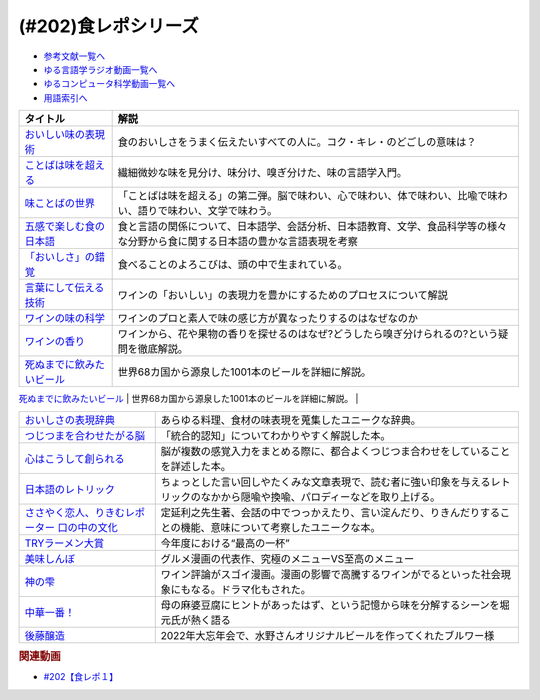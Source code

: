 .. _食レポシリーズ参考文献:

.. :ref:`参考文献:食レポシリーズ <食レポシリーズ参考文献>`
(#202)食レポシリーズ
=================================

* `参考文献一覧へ </reference/>`_ 
* `ゆる言語学ラジオ動画一覧へ </videos/yurugengo_radio_list.html>`_ 
* `ゆるコンピュータ科学動画一覧へ </videos/yurucomputer_radio_list.html>`_ 
* `用語索引へ </genindex.html>`_ 

.. raw:: html

  <!--おいしい味の表現術--><a href="https://www.amazon.co.jp/%E3%81%8A%E3%81%84%E3%81%97%E3%81%84%E5%91%B3%E3%81%AE%E8%A1%A8%E7%8F%BE%E8%A1%93%EF%BC%88%E3%82%A4%E3%83%B3%E3%82%BF%E3%83%BC%E3%83%8A%E3%82%B7%E3%83%A7%E3%83%8A%E3%83%AB%E6%96%B0%E6%9B%B8%EF%BC%89-%E9%9B%86%E8%8B%B1%E7%A4%BE%E3%82%A4%E3%83%B3%E3%82%BF%E3%83%BC%E3%83%8A%E3%82%B7%E3%83%A7%E3%83%8A%E3%83%AB-%E5%91%B3%E3%81%93%E3%81%A8%E3%81%B0%E7%A0%94%E7%A9%B6%E3%83%A9%E3%83%9C%E3%83%A9%E3%83%88%E3%83%AA%E3%83%BC-ebook/dp/B09Y5MGDMJ?__mk_ja_JP=%E3%82%AB%E3%82%BF%E3%82%AB%E3%83%8A&crid=1WGEWS8ZEHII2&keywords=%E3%81%8A%E3%81%84%E3%81%97%E3%81%84%E5%91%B3%E3%81%AE%E8%A1%A8%E7%8F%BE%E8%A1%93&qid=1676023879&sprefix=%E3%81%8A%E3%81%84%E3%81%97%E3%81%84%E5%91%B3%E3%81%AE%E8%A1%A8%E7%8F%BE%E8%A1%93%2Caps%2C170&sr=8-1&linkCode=li1&tag=takaoutputblo-22&linkId=faaf0470576602d917a25bcbb7346a10&language=ja_JP&ref_=as_li_ss_il" target="_blank"><img border="0" src="//ws-fe.amazon-adsystem.com/widgets/q?_encoding=UTF8&ASIN=B09Y5MGDMJ&Format=_SL110_&ID=AsinImage&MarketPlace=JP&ServiceVersion=20070822&WS=1&tag=takaoutputblo-22&language=ja_JP" ></a><img src="https://ir-jp.amazon-adsystem.com/e/ir?t=takaoutputblo-22&language=ja_JP&l=li1&o=9&a=B09Y5MGDMJ" width="1" height="1" border="0" alt="" style="border:none !important; margin:0px !important;" />
  <!--ことばは味を超える--><a href="https://www.amazon.co.jp/%E3%81%93%E3%81%A8%E3%81%B0%E3%81%AF%E5%91%B3%E3%82%92%E8%B6%85%E3%81%88%E3%82%8B%E2%80%95%E7%BE%8E%E5%91%B3%E3%81%97%E3%81%84%E8%A1%A8%E7%8F%BE%E3%81%AE%E6%8E%A2%E6%B1%82-%E7%80%AC%E6%88%B8-%E8%B3%A2%E4%B8%80/dp/4875252129?__mk_ja_JP=%E3%82%AB%E3%82%BF%E3%82%AB%E3%83%8A&crid=1Y3B70GUGZOPH&keywords=%E3%81%93%E3%81%A8%E3%81%B0%E3%81%AF%E5%91%B3%E3%82%92%E8%B6%85%E3%81%88%E3%82%8B%E2%80%95%E7%BE%8E%E5%91%B3%E3%81%97%E3%81%84%E8%A1%A8%E7%8F%BE%E3%81%AE%E6%8E%A2%E6%B1%82&qid=1676023936&sprefix=%E3%81%93%E3%81%A8%E3%81%B0%E3%81%AF%E5%91%B3%E3%82%92%E8%B6%85%E3%81%88%E3%82%8B+%E7%BE%8E%E5%91%B3%E3%81%97%E3%81%84%E8%A1%A8%E7%8F%BE%E3%81%AE%E6%8E%A2%E6%B1%82%2Caps%2C168&sr=8-1&linkCode=li1&tag=takaoutputblo-22&linkId=52ea69ea554421ced1846f84361860f2&language=ja_JP&ref_=as_li_ss_il" target="_blank"><img border="0" src="//ws-fe.amazon-adsystem.com/widgets/q?_encoding=UTF8&ASIN=4875252129&Format=_SL110_&ID=AsinImage&MarketPlace=JP&ServiceVersion=20070822&WS=1&tag=takaoutputblo-22&language=ja_JP" ></a><img src="https://ir-jp.amazon-adsystem.com/e/ir?t=takaoutputblo-22&language=ja_JP&l=li1&o=9&a=4875252129" width="1" height="1" border="0" alt="" style="border:none !important; margin:0px !important;" />
  <!--味ことばの世界--><a href="https://www.amazon.co.jp/%E5%91%B3%E3%81%93%E3%81%A8%E3%81%B0%E3%81%AE%E4%B8%96%E7%95%8C-%E7%80%AC%E6%88%B8-%E8%B3%A2%E4%B8%80/dp/4875252234?__mk_ja_JP=%E3%82%AB%E3%82%BF%E3%82%AB%E3%83%8A&crid=3D8VPGF90SBJA&keywords=%E5%91%B3%E3%81%93%E3%81%A8%E3%81%B0%E3%81%AE%E4%B8%96%E7%95%8C&qid=1676084498&sprefix=%E5%91%B3%E3%81%93%E3%81%A8%E3%81%B0%E3%81%AE%E4%B8%96%E7%95%8C%2Caps%2C164&sr=8-1&linkCode=li1&tag=takaoutputblo-22&linkId=8b694199561750e523d2f34e2945b796&language=ja_JP&ref_=as_li_ss_il" target="_blank"><img border="0" src="//ws-fe.amazon-adsystem.com/widgets/q?_encoding=UTF8&ASIN=4875252234&Format=_SL110_&ID=AsinImage&MarketPlace=JP&ServiceVersion=20070822&WS=1&tag=takaoutputblo-22&language=ja_JP" ></a><img src="https://ir-jp.amazon-adsystem.com/e/ir?t=takaoutputblo-22&language=ja_JP&l=li1&o=9&a=4875252234" width="1" height="1" border="0" alt="" style="border:none !important; margin:0px !important;" />
  <!--五感で楽しむ食の日本語--><a href="https://www.amazon.co.jp/%E4%BA%94%E6%84%9F%E3%81%A7%E6%A5%BD%E3%81%97%E3%82%80%E9%A3%9F%E3%81%AE%E6%97%A5%E6%9C%AC%E8%AA%9E-%E3%83%9D%E3%83%AA%E3%83%BC%E3%83%BB%E3%82%B6%E3%83%88%E3%83%A9%E3%82%A6%E3%82%B9%E3%82%AD%E3%83%BC/dp/4874248748?__mk_ja_JP=%E3%82%AB%E3%82%BF%E3%82%AB%E3%83%8A&crid=1EISEZ4CKKRD1&keywords=%E4%BA%94%E6%84%9F%E3%81%A7%E6%A5%BD%E3%81%97%E3%82%80%E9%A3%9F%E3%81%AE%E6%97%A5%E6%9C%AC%E8%AA%9E&qid=1676023986&sprefix=%E4%BA%94%E6%84%9F%E3%81%A7%E6%A5%BD%E3%81%97%E3%82%80%E9%A3%9F%E3%81%AE%E6%97%A5%E6%9C%AC%E8%AA%9E%2Caps%2C165&sr=8-1&linkCode=li1&tag=takaoutputblo-22&linkId=a1b3ca4ad4db7ad9a7269ceaed038894&language=ja_JP&ref_=as_li_ss_il" target="_blank"><img border="0" src="//ws-fe.amazon-adsystem.com/widgets/q?_encoding=UTF8&ASIN=4874248748&Format=_SL110_&ID=AsinImage&MarketPlace=JP&ServiceVersion=20070822&WS=1&tag=takaoutputblo-22&language=ja_JP" ></a><img src="https://ir-jp.amazon-adsystem.com/e/ir?t=takaoutputblo-22&language=ja_JP&l=li1&o=9&a=4874248748" width="1" height="1" border="0" alt="" style="border:none !important; margin:0px !important;" />
  <!--「おいしさ」の錯覚--><a href="https://www.amazon.co.jp/%E3%80%8C%E3%81%8A%E3%81%84%E3%81%97%E3%81%95%E3%80%8D%E3%81%AE%E9%8C%AF%E8%A6%9A-%E6%9C%80%E6%96%B0%E7%A7%91%E5%AD%A6%E3%81%A7%E3%82%8F%E3%81%8B%E3%81%A3%E3%81%9F%E3%80%81%E7%BE%8E%E5%91%B3%E3%81%AE%E7%9C%9F%E5%AE%9F-%E8%A7%92%E5%B7%9D%E6%9B%B8%E5%BA%97%E5%8D%98%E8%A1%8C%E6%9C%AC-%E3%83%81%E3%83%A3%E3%83%BC%E3%83%AB%E3%82%BA%E3%83%BB%E3%82%B9%E3%83%9A%E3%83%B3%E3%82%B9-ebook/dp/B079Z32F3P?__mk_ja_JP=%E3%82%AB%E3%82%BF%E3%82%AB%E3%83%8A&crid=26GBCMJWLCFZW&keywords=%E3%80%8C%E3%81%8A%E3%81%84%E3%81%97%E3%81%95%E3%80%8D%E3%81%AE%E9%8C%AF%E8%A6%9A&qid=1676024017&sprefix=%E3%81%8A%E3%81%84%E3%81%97%E3%81%95+%E3%81%AE%E9%8C%AF%E8%A6%9A%2Caps%2C170&sr=8-1&linkCode=li1&tag=takaoutputblo-22&linkId=6bf896f3084b858c1370c7f3a3fbcc96&language=ja_JP&ref_=as_li_ss_il" target="_blank"><img border="0" src="//ws-fe.amazon-adsystem.com/widgets/q?_encoding=UTF8&ASIN=B079Z32F3P&Format=_SL110_&ID=AsinImage&MarketPlace=JP&ServiceVersion=20070822&WS=1&tag=takaoutputblo-22&language=ja_JP" ></a><img src="https://ir-jp.amazon-adsystem.com/e/ir?t=takaoutputblo-22&language=ja_JP&l=li1&o=9&a=B079Z32F3P" width="1" height="1" border="0" alt="" style="border:none !important; margin:0px !important;" />
  <!--言葉にして伝える技術--><a href="https://www.amazon.co.jp/%E8%A8%80%E8%91%89%E3%81%AB%E3%81%97%E3%81%A6%E4%BC%9D%E3%81%88%E3%82%8B%E6%8A%80%E8%A1%93%E2%80%95%E2%80%95%E3%82%BD%E3%83%A0%E3%83%AA%E3%82%A8%E3%81%AE%E8%A1%A8%E7%8F%BE%E5%8A%9B%EF%BC%88%E7%A5%A5%E4%BC%9D%E7%A4%BE%E6%96%B0%E6%9B%B8214%EF%BC%89-%E7%94%B0%E5%B4%8E%E7%9C%9F%E4%B9%9F/dp/4396112149?__mk_ja_JP=%E3%82%AB%E3%82%BF%E3%82%AB%E3%83%8A&crid=18XT991LY93N2&keywords=%E8%A8%80%E8%91%89%E3%81%AB%E3%81%97%E3%81%A6%E4%BC%9D%E3%81%88%E3%82%8B%E6%8A%80%E8%A1%93+%E3%82%BD%E3%83%A0%E3%83%AA%E3%82%A8%E3%81%AE%E8%A1%A8%E7%8F%BE%E5%8A%9B&qid=1676024042&sprefix=%E8%A8%80%E8%91%89%E3%81%AB%E3%81%97%E3%81%A6%E4%BC%9D%E3%81%88%E3%82%8B%E6%8A%80%E8%A1%93+%E3%82%BD%E3%83%A0%E3%83%AA%E3%82%A8%E3%81%AE%E8%A1%A8%E7%8F%BE%E5%8A%9B%2Caps%2C178&sr=8-1&linkCode=li1&tag=takaoutputblo-22&linkId=1fca07d3421ae5ca710f05ab58a1b628&language=ja_JP&ref_=as_li_ss_il" target="_blank"><img border="0" src="//ws-fe.amazon-adsystem.com/widgets/q?_encoding=UTF8&ASIN=4396112149&Format=_SL110_&ID=AsinImage&MarketPlace=JP&ServiceVersion=20070822&WS=1&tag=takaoutputblo-22&language=ja_JP" ></a><img src="https://ir-jp.amazon-adsystem.com/e/ir?t=takaoutputblo-22&language=ja_JP&l=li1&o=9&a=4396112149" width="1" height="1" border="0" alt="" style="border:none !important; margin:0px !important;" />
  <!--ワインの味の科学--><a href="https://www.amazon.co.jp/%E3%83%AF%E3%82%A4%E3%83%B3%E3%81%AE%E5%91%B3%E3%81%AE%E7%A7%91%E5%AD%A6-%E3%82%B8%E3%82%A7%E3%82%A4%E3%83%9F%E3%83%BC%E3%83%BB%E3%82%B0%E3%83%83%E3%83%89/dp/4767823951?__mk_ja_JP=%E3%82%AB%E3%82%BF%E3%82%AB%E3%83%8A&crid=23AWWUK0W3M4V&keywords=%E3%83%AF%E3%82%A4%E3%83%B3%E3%81%AE%E5%91%B3%E3%81%AE%E7%A7%91%E5%AD%A6&qid=1676024068&sprefix=%E3%83%AF%E3%82%A4%E3%83%B3%E3%81%AE%E5%91%B3%E3%81%AE%E7%A7%91%E5%AD%A6%2Caps%2C164&sr=8-1&linkCode=li1&tag=takaoutputblo-22&linkId=5621166484a7727b3a64b4b7ece43dad&language=ja_JP&ref_=as_li_ss_il" target="_blank"><img border="0" src="//ws-fe.amazon-adsystem.com/widgets/q?_encoding=UTF8&ASIN=4767823951&Format=_SL110_&ID=AsinImage&MarketPlace=JP&ServiceVersion=20070822&WS=1&tag=takaoutputblo-22&language=ja_JP" ></a><img src="https://ir-jp.amazon-adsystem.com/e/ir?t=takaoutputblo-22&language=ja_JP&l=li1&o=9&a=4767823951" width="1" height="1" border="0" alt="" style="border:none !important; margin:0px !important;" />
  <!--ワインの香り--><a href="https://www.amazon.co.jp/%E3%83%AF%E3%82%A4%E3%83%B3%E3%81%AE%E9%A6%99%E3%82%8A-%E6%97%A5%E6%9C%AC%E3%81%AE%E3%83%AF%E3%82%A4%E3%83%B3%E3%82%A2%E3%83%AD%E3%83%9E%E3%83%9B%E3%82%A4%E3%83%BC%E3%83%AB-%E3%82%A2%E3%83%AD%E3%83%9E%E3%82%AB%E3%83%BC%E3%83%89%E3%81%A7%E5%88%86%E3%81%8B%E3%82%8B-%E6%9D%B1%E5%8E%9F-%E5%92%8C%E6%88%90/dp/4770900732?__mk_ja_JP=%E3%82%AB%E3%82%BF%E3%82%AB%E3%83%8A&crid=2KPJ74ZKHHRWD&keywords=%E3%83%AF%E3%82%A4%E3%83%B3%E3%81%AE%E9%A6%99%E3%82%8A&qid=1676024202&sprefix=%E3%83%AF%E3%82%A4%E3%83%B3%E3%81%AE%E9%A6%99%E3%82%8A%2Caps%2C172&sr=8-4&linkCode=li1&tag=takaoutputblo-22&linkId=53f77f8b32c9cfbcfeda45595f7ab4f4&language=ja_JP&ref_=as_li_ss_il" target="_blank"><img border="0" src="//ws-fe.amazon-adsystem.com/widgets/q?_encoding=UTF8&ASIN=4770900732&Format=_SL110_&ID=AsinImage&MarketPlace=JP&ServiceVersion=20070822&WS=1&tag=takaoutputblo-22&language=ja_JP" ></a><img src="https://ir-jp.amazon-adsystem.com/e/ir?t=takaoutputblo-22&language=ja_JP&l=li1&o=9&a=4770900732" width="1" height="1" border="0" alt="" style="border:none !important; margin:0px !important;" />
  <!--死ぬまでに飲みたいビール--><a href="https://www.amazon.co.jp/%E6%AD%BB%E3%81%AC%E3%81%BE%E3%81%A7%E3%81%AB%E9%A3%B2%E3%81%BF%E3%81%9F%E3%81%84%E3%83%93%E3%83%BC%E3%83%AB1001%E6%9C%AC-%E5%8D%98%E8%A1%8C%E6%9C%AC-SSC-%E3%82%A8%E3%82%A4%E3%83%89%E3%83%AA%E3%82%A2%E3%83%B3-%E3%83%86%E3%82%A3%E3%82%A2%E3%83%8B%E3%83%BC%E2%80%90%E3%82%B8%E3%83%A7%E3%83%BC%E3%83%B3%E3%82%BA/dp/4047313904?__mk_ja_JP=%E3%82%AB%E3%82%BF%E3%82%AB%E3%83%8A&crid=PVNJ3BPIUQ2I&keywords=%E6%AD%BB%E3%81%AC%E3%81%BE%E3%81%A7%E3%81%AB%E9%A3%B2%E3%81%BF%E3%81%9F%E3%81%84%E3%83%93%E3%83%BC%E3%83%AB1001%E6%9C%AC&qid=1676024239&sprefix=%E6%AD%BB%E3%81%AC%E3%81%BE%E3%81%A7%E3%81%AB%E9%A3%B2%E3%81%BF%E3%81%9F%E3%81%84%E3%83%93%E3%83%BC%E3%83%AB1001%E6%9C%AC%2Caps%2C175&sr=8-1&linkCode=li1&tag=takaoutputblo-22&linkId=25e9b90707cddeaa35ef99b085a11cc1&language=ja_JP&ref_=as_li_ss_il" target="_blank"><img border="0" src="//ws-fe.amazon-adsystem.com/widgets/q?_encoding=UTF8&ASIN=4047313904&Format=_SL110_&ID=AsinImage&MarketPlace=JP&ServiceVersion=20070822&WS=1&tag=takaoutputblo-22&language=ja_JP" ></a><img src="https://ir-jp.amazon-adsystem.com/e/ir?t=takaoutputblo-22&language=ja_JP&l=li1&o=9&a=4047313904" width="1" height="1" border="0" alt="" style="border:none !important; margin:0px !important;" />
  <!--グルメ漫画50年史--><a href="https://www.amazon.co.jp/%E3%82%B0%E3%83%AB%E3%83%A1%E6%BC%AB%E7%94%BB50%E5%B9%B4%E5%8F%B2-%E6%98%9F%E6%B5%B7%E7%A4%BE%E6%96%B0%E6%9B%B8-%E6%9D%89%E6%9D%91-%E5%95%93/dp/4061386182?__mk_ja_JP=%E3%82%AB%E3%82%BF%E3%82%AB%E3%83%8A&crid=2UNEN8PPMON84&keywords=%E3%82%B0%E3%83%AB%E3%83%A1%E6%BC%AB%E7%94%BB50%E5%B9%B4%E5%8F%B2&qid=1676024259&sprefix=%E3%82%B0%E3%83%AB%E3%83%A1%E6%BC%AB%E7%94%BB50%E5%B9%B4%E5%8F%B2%2Caps%2C167&sr=8-1&linkCode=li1&tag=takaoutputblo-22&linkId=5d58db70ce4be218705533c51be62f84&language=ja_JP&ref_=as_li_ss_il" target="_blank"><img border="0" src="//ws-fe.amazon-adsystem.com/widgets/q?_encoding=UTF8&ASIN=4061386182&Format=_SL110_&ID=AsinImage&MarketPlace=JP&ServiceVersion=20070822&WS=1&tag=takaoutputblo-22&language=ja_JP" ></a><img src="https://ir-jp.amazon-adsystem.com/e/ir?t=takaoutputblo-22&language=ja_JP&l=li1&o=9&a=4061386182" width="1" height="1" border="0" alt="" style="border:none !important; margin:0px !important;" />
  <!--おいしさの表現辞典--><a href="https://www.amazon.co.jp/%E3%81%8A%E3%81%84%E3%81%97%E3%81%95%E3%81%AE%E8%A1%A8%E7%8F%BE%E8%BE%9E%E5%85%B8-%E5%B7%9D%E7%AB%AF-%E6%99%B6%E5%AD%90/dp/4490106947?__mk_ja_JP=%E3%82%AB%E3%82%BF%E3%82%AB%E3%83%8A&crid=2591ZP5DENZXU&keywords=%E3%81%8A%E3%81%84%E3%81%97%E3%81%95%E3%81%AE%E8%A1%A8%E7%8F%BE%E8%BE%9E%E5%85%B8&qid=1676024289&sprefix=%E3%81%8A%E3%81%84%E3%81%97%E3%81%95%E3%81%AE%E8%A1%A8%E7%8F%BE%E8%BE%9E%E5%85%B8%2Caps%2C166&sr=8-1&linkCode=li1&tag=takaoutputblo-22&linkId=90547ea3bf8f2d1d4cdc23cad47c2313&language=ja_JP&ref_=as_li_ss_il" target="_blank"><img border="0" src="//ws-fe.amazon-adsystem.com/widgets/q?_encoding=UTF8&ASIN=4490106947&Format=_SL110_&ID=AsinImage&MarketPlace=JP&ServiceVersion=20070822&WS=1&tag=takaoutputblo-22&language=ja_JP" ></a><img src="https://ir-jp.amazon-adsystem.com/e/ir?t=takaoutputblo-22&language=ja_JP&l=li1&o=9&a=4490106947" width="1" height="1" border="0" alt="" style="border:none !important; margin:0px !important;" />
  <!--つじつまを合わせたがる脳--><a href="https://www.amazon.co.jp/%E3%81%A4%E3%81%98%E3%81%A4%E3%81%BE%E3%82%92%E5%90%88%E3%82%8F%E3%81%9B%E3%81%9F%E3%81%8C%E3%82%8B%E8%84%B3-%E5%B2%A9%E6%B3%A2%E7%A7%91%E5%AD%A6%E3%83%A9%E3%82%A4%E3%83%96%E3%83%A9%E3%83%AA%E3%83%BC-%E6%A8%AA%E6%BE%A4-%E4%B8%80%E5%BD%A6-ebook/dp/B08N62JLNQ?__mk_ja_JP=%E3%82%AB%E3%82%BF%E3%82%AB%E3%83%8A&crid=15AWT74Y6GDNE&keywords=%E3%81%A4%E3%81%98%E3%81%A4%E3%81%BE%E3%82%92%E5%90%88%E3%82%8F%E3%81%9B%E3%81%9F%E3%81%8C%E3%82%8B%E8%84%B3&qid=1676024320&sprefix=%E3%81%A4%E3%81%98%E3%81%A4%E3%81%BE%E3%82%92%E5%90%88%E3%82%8F%E3%81%9B%E3%81%9F%E3%81%8C%E3%82%8B%E8%84%B3%2Caps%2C168&sr=8-1&linkCode=li1&tag=takaoutputblo-22&linkId=b2d7dd8c686c5d501472cd8f51a97f04&language=ja_JP&ref_=as_li_ss_il" target="_blank"><img border="0" src="//ws-fe.amazon-adsystem.com/widgets/q?_encoding=UTF8&ASIN=B08N62JLNQ&Format=_SL110_&ID=AsinImage&MarketPlace=JP&ServiceVersion=20070822&WS=1&tag=takaoutputblo-22&language=ja_JP" ></a><img src="https://ir-jp.amazon-adsystem.com/e/ir?t=takaoutputblo-22&language=ja_JP&l=li1&o=9&a=B08N62JLNQ" width="1" height="1" border="0" alt="" style="border:none !important; margin:0px !important;" />
  <!--心はこうして創られる--><a href="https://www.amazon.co.jp/%E5%BF%83%E3%81%AF%E3%81%93%E3%81%86%E3%81%97%E3%81%A6%E5%89%B5%E3%82%89%E3%82%8C%E3%82%8B-%E3%80%8C%E5%8D%B3%E8%88%88%E3%81%99%E3%82%8B%E8%84%B3%E3%80%8D%E3%81%AE%E5%BF%83%E7%90%86%E5%AD%A6-%E8%AC%9B%E8%AB%87%E7%A4%BE%E9%81%B8%E6%9B%B8%E3%83%A1%E3%83%81%E3%82%A8-%E3%83%8B%E3%83%83%E3%82%AF%E3%83%BB%E3%83%81%E3%82%A7%E3%82%A4%E3%82%BF%E3%83%BC-ebook/dp/B0B5QNGCHM?__mk_ja_JP=%E3%82%AB%E3%82%BF%E3%82%AB%E3%83%8A&crid=1ZRT7FRLYPSJZ&keywords=%E5%BF%83%E3%81%AF%E3%81%93%E3%81%86%E3%81%97%E3%81%A6%E5%89%B5%E3%82%89%E3%82%8C%E3%82%8B&qid=1676024342&sprefix=%E5%BF%83%E3%81%AF%E3%81%93%E3%81%86%E3%81%97%E3%81%A6%E5%89%B5%E3%82%89%E3%82%8C%E3%82%8B%2Caps%2C171&sr=8-1&linkCode=li1&tag=takaoutputblo-22&linkId=fef9cd7485f7053bf77649050dea8eb0&language=ja_JP&ref_=as_li_ss_il" target="_blank"><img border="0" src="//ws-fe.amazon-adsystem.com/widgets/q?_encoding=UTF8&ASIN=B0B5QNGCHM&Format=_SL110_&ID=AsinImage&MarketPlace=JP&ServiceVersion=20070822&WS=1&tag=takaoutputblo-22&language=ja_JP" ></a><img src="https://ir-jp.amazon-adsystem.com/e/ir?t=takaoutputblo-22&language=ja_JP&l=li1&o=9&a=B0B5QNGCHM" width="1" height="1" border="0" alt="" style="border:none !important; margin:0px !important;" />
  <!--日本語のレトリック--><a href="https://www.amazon.co.jp/%E6%97%A5%E6%9C%AC%E8%AA%9E%E3%81%AE%E3%83%AC%E3%83%88%E3%83%AA%E3%83%83%E3%82%AF%E2%80%95%E6%96%87%E7%AB%A0%E8%A1%A8%E7%8F%BE%E3%81%AE%E6%8A%80%E6%B3%95-%E5%B2%A9%E6%B3%A2%E3%82%B8%E3%83%A5%E3%83%8B%E3%82%A2%E6%96%B0%E6%9B%B8-%E7%80%AC%E6%88%B8-%E8%B3%A2%E4%B8%80/dp/4005004180?__mk_ja_JP=%E3%82%AB%E3%82%BF%E3%82%AB%E3%83%8A&crid=2MODRPTLAI541&keywords=%E6%97%A5%E6%9C%AC%E8%AA%9E%E3%81%AE%E3%83%AC%E3%83%88%E3%83%AA%E3%83%83%E3%82%AF%3A+%E6%96%87%E7%AB%A0%E8%A1%A8%E7%8F%BE%E3%81%AE%E6%8A%80%E6%B3%95&qid=1676024364&sprefix=%E6%97%A5%E6%9C%AC%E8%AA%9E%E3%81%AE%E3%83%AC%E3%83%88%E3%83%AA%E3%83%83%E3%82%AF+%E6%96%87%E7%AB%A0%E8%A1%A8%E7%8F%BE%E3%81%AE%E6%8A%80%E6%B3%95+%2Caps%2C173&sr=8-1&linkCode=li1&tag=takaoutputblo-22&linkId=229aadfbef4bcfc4724e37a28482494d&language=ja_JP&ref_=as_li_ss_il" target="_blank"><img border="0" src="//ws-fe.amazon-adsystem.com/widgets/q?_encoding=UTF8&ASIN=4005004180&Format=_SL110_&ID=AsinImage&MarketPlace=JP&ServiceVersion=20070822&WS=1&tag=takaoutputblo-22&language=ja_JP" ></a><img src="https://ir-jp.amazon-adsystem.com/e/ir?t=takaoutputblo-22&language=ja_JP&l=li1&o=9&a=4005004180" width="1" height="1" border="0" alt="" style="border:none !important; margin:0px !important;" />
  <!--ささやく恋人、りきむレポーター 口の中の文化--><a href="https://www.amazon.co.jp/%E3%81%95%E3%81%95%E3%82%84%E3%81%8F%E6%81%8B%E4%BA%BA%E3%80%81%E3%82%8A%E3%81%8D%E3%82%80%E3%83%AC%E3%83%9D%E3%83%BC%E3%82%BF%E3%83%BC-%E5%8F%A3%E3%81%AE%E4%B8%AD%E3%81%AE%E6%96%87%E5%8C%96-%E3%82%82%E3%81%A3%E3%81%A8%E7%9F%A5%E3%82%8A%E3%81%9F%E3%81%84-%E6%97%A5%E6%9C%AC%E8%AA%9E-%E7%AC%ACII%E6%9C%9F/dp/4000068369?__mk_ja_JP=%E3%82%AB%E3%82%BF%E3%82%AB%E3%83%8A&crid=HVCVOAR6Z1NL&keywords=%E3%81%95%E3%81%95%E3%82%84%E3%81%8F%E6%81%8B%E4%BA%BA%E3%80%81%E3%82%8A%E3%81%8D%E3%82%80%E3%83%AC%E3%83%9D%E3%83%BC%E3%82%BF%E3%83%BC+%E5%8F%A3%E3%81%AE%E4%B8%AD%E3%81%AE%E6%96%87%E5%8C%96&qid=1676024393&sprefix=%E3%81%95%E3%81%95%E3%82%84%E3%81%8F%E6%81%8B%E4%BA%BA+%E3%82%8A%E3%81%8D%E3%82%80%E3%83%AC%E3%83%9D%E3%83%BC%E3%82%BF%E3%83%BC+%E5%8F%A3%E3%81%AE%E4%B8%AD%E3%81%AE%E6%96%87%E5%8C%96%2Caps%2C171&sr=8-1&linkCode=li1&tag=takaoutputblo-22&linkId=49a6b837ac1308d3f24f81b82d32bd9d&language=ja_JP&ref_=as_li_ss_il" target="_blank"><img border="0" src="//ws-fe.amazon-adsystem.com/widgets/q?_encoding=UTF8&ASIN=4000068369&Format=_SL110_&ID=AsinImage&MarketPlace=JP&ServiceVersion=20070822&WS=1&tag=takaoutputblo-22&language=ja_JP" ></a><img src="https://ir-jp.amazon-adsystem.com/e/ir?t=takaoutputblo-22&language=ja_JP&l=li1&o=9&a=4000068369" width="1" height="1" border="0" alt="" style="border:none !important; margin:0px !important;" />
  <!--TRYラーメン大賞--><a href="https://www.amazon.co.jp/%E7%AC%AC23%E5%9B%9E-%E6%A5%AD%E7%95%8C%E6%9C%80%E9%AB%98%E6%A8%A9%E5%A8%81-TRY%E3%83%A9%E3%83%BC%E3%83%A1%E3%83%B3%E5%A4%A7%E8%B3%9E-2022-2023-1%E9%80%B1%E9%96%93MOOK/dp/4065280265?__mk_ja_JP=%E3%82%AB%E3%82%BF%E3%82%AB%E3%83%8A&crid=10KLH9O7R3V75&keywords=TRY%E3%83%A9%E3%83%BC%E3%83%A1%E3%83%B3%E5%A4%A7%E8%B3%9E&qid=1676013083&sprefix=try%E3%83%A9%E3%83%BC%E3%83%A1%E3%83%B3%E5%A4%A7%E8%B3%9E%2Caps%2C230&sr=8-1&linkCode=li1&tag=takaoutputblo-22&linkId=7b2a332fccef71c6b17f979226df5065&language=ja_JP&ref_=as_li_ss_il" target="_blank"><img border="0" src="//ws-fe.amazon-adsystem.com/widgets/q?_encoding=UTF8&ASIN=4065280265&Format=_SL110_&ID=AsinImage&MarketPlace=JP&ServiceVersion=20070822&WS=1&tag=takaoutputblo-22&language=ja_JP" ></a><img src="https://ir-jp.amazon-adsystem.com/e/ir?t=takaoutputblo-22&language=ja_JP&l=li1&o=9&a=4065280265" width="1" height="1" border="0" alt="" style="border:none !important; margin:0px !important;" />
  <!--美味しんぼ--><a href="https://www.amazon.co.jp/%E7%BE%8E%E5%91%B3%E3%81%97%E3%82%93%E3%81%BC%EF%BC%88%EF%BC%91%EF%BC%89-%E3%83%93%E3%83%83%E3%82%B0%E3%82%B3%E3%83%9F%E3%83%83%E3%82%AF%E3%82%B9-%E8%8A%B1%E5%92%B2%E3%82%A2%E3%82%AD%E3%83%A9-ebook/dp/B00AQRC8XE?__mk_ja_JP=%E3%82%AB%E3%82%BF%E3%82%AB%E3%83%8A&crid=GG0EPLQGPNQG&keywords=%E3%81%8A%E3%81%84%E3%81%97%E3%82%93%E3%81%BC+%E5%85%A8%E5%B7%BB&qid=1676013129&sprefix=%E3%81%8A%E3%81%84%E3%81%97%E3%82%93%E3%81%BC+%E5%85%A8%E5%B7%BB%2Caps%2C204&sr=8-7&linkCode=li1&tag=takaoutputblo-22&linkId=6f5564d9e23835db187bc44e0adafa1e&language=ja_JP&ref_=as_li_ss_il" target="_blank"><img border="0" src="//ws-fe.amazon-adsystem.com/widgets/q?_encoding=UTF8&ASIN=B00AQRC8XE&Format=_SL110_&ID=AsinImage&MarketPlace=JP&ServiceVersion=20070822&WS=1&tag=takaoutputblo-22&language=ja_JP" ></a><img src="https://ir-jp.amazon-adsystem.com/e/ir?t=takaoutputblo-22&language=ja_JP&l=li1&o=9&a=B00AQRC8XE" width="1" height="1" border="0" alt="" style="border:none !important; margin:0px !important;" />
  <!--神の雫--><a href="https://www.amazon.co.jp/%E7%A5%9E%E3%81%AE%E9%9B%AB-1-%E3%83%A2%E3%83%BC%E3%83%8B%E3%83%B3%E3%82%B0-KC-%E3%82%AA%E3%82%AD%E3%83%A2%E3%83%88%E3%83%BB%E3%82%B7%E3%83%A5%E3%82%A6/dp/4063724220?&linkCode=li1&tag=takaoutputblo-22&linkId=af5d2f417ad578c19d55336807ae03fa&language=ja_JP&ref_=as_li_ss_il" target="_blank"><img border="0" src="//ws-fe.amazon-adsystem.com/widgets/q?_encoding=UTF8&ASIN=4063724220&Format=_SL110_&ID=AsinImage&MarketPlace=JP&ServiceVersion=20070822&WS=1&tag=takaoutputblo-22&language=ja_JP" ></a><img src="https://ir-jp.amazon-adsystem.com/e/ir?t=takaoutputblo-22&language=ja_JP&l=li1&o=9&a=4063724220" width="1" height="1" border="0" alt="" style="border:none !important; margin:0px !important;" />
  <!--中華一番！--><a href="https://www.amazon.co.jp/%E4%B8%AD%E8%8F%AF%E4%B8%80%E7%95%AA%EF%BC%81%EF%BC%88%EF%BC%91%EF%BC%89-%E9%80%B1%E5%88%8A%E5%B0%91%E5%B9%B4%E3%83%9E%E3%82%AC%E3%82%B8%E3%83%B3%E3%82%B3%E3%83%9F%E3%83%83%E3%82%AF%E3%82%B9-%E5%B0%8F%E5%B7%9D%E6%82%A6%E5%8F%B8-ebook/dp/B00APEIETK?__mk_ja_JP=%E3%82%AB%E3%82%BF%E3%82%AB%E3%83%8A&crid=22W1WYBXTQLDP&keywords=%E4%B8%AD%E8%8F%AF%E4%B8%80%E7%95%AA&qid=1676081904&sprefix=%E4%B8%AD%E8%8F%AF%E4%B8%80%E7%95%AA%2Caps%2C184&sr=8-5&linkCode=li1&tag=takaoutputblo-22&linkId=7c3d5faab22599d43cd2a1361539ef92&language=ja_JP&ref_=as_li_ss_il" target="_blank"><img border="0" src="//ws-fe.amazon-adsystem.com/widgets/q?_encoding=UTF8&ASIN=B00APEIETK&Format=_SL110_&ID=AsinImage&MarketPlace=JP&ServiceVersion=20070822&WS=1&tag=takaoutputblo-22&language=ja_JP" ></a><img src="https://ir-jp.amazon-adsystem.com/e/ir?t=takaoutputblo-22&language=ja_JP&l=li1&o=9&a=B00APEIETK" width="1" height="1" border="0" alt="" style="border:none !important; margin:0px !important;" />
  <!--後藤醸造--><a href="https://www.gotojozo.com/" target="_blank"><img border="0" src="https://image.jimcdn.com/app/cms/image/transf/dimension=530x10000:format=jpg/path/sc562cb1a9d315ab4/image/ica22a6495c867d10/version/1672321541/image.jpg" width="75"></a>

+-----------------------------+--------------------------------------------------------------------------------------------------------------------------------+
|          タイトル           |                                                              解説                                                              |
+=============================+================================================================================================================================+
| `おいしい味の表現術`_       | 食のおいしさをうまく伝えたいすべての人に。コク・キレ・のどごしの意味は？                                                       |
+-----------------------------+--------------------------------------------------------------------------------------------------------------------------------+
| `ことばは味を超える`_       | 繊細微妙な味を見分け、味分け、嗅ぎ分けた、味の言語学入門。                                                                     |
+-----------------------------+--------------------------------------------------------------------------------------------------------------------------------+
| `味ことばの世界`_           | 「ことばは味を超える」の第二弾。脳で味わい、心で味わい、体で味わい、比喩で味わい、語りで味わい、文学で味わう。                 |
+-----------------------------+--------------------------------------------------------------------------------------------------------------------------------+
| `五感で楽しむ食の日本語`_   | 食と言語の関係について、日本語学、会話分析、日本語教育、文学、食品科学等の様々な分野から食に関する日本語の豊かな言語表現を考察 |
+-----------------------------+--------------------------------------------------------------------------------------------------------------------------------+
| `「おいしさ」の錯覚`_       | 食べることのよろこびは、頭の中で生まれている。                                                                                 |
+-----------------------------+--------------------------------------------------------------------------------------------------------------------------------+
| `言葉にして伝える技術`_     | ワインの「おいしい」の表現力を豊かにするためのプロセスについて解説                                                             |
+-----------------------------+--------------------------------------------------------------------------------------------------------------------------------+
| `ワインの味の科学`_         | ワインのプロと素人で味の感じ方が異なったりするのはなぜなのか                                                                   |
+-----------------------------+--------------------------------------------------------------------------------------------------------------------------------+
| `ワインの香り`_             | ワインから、花や果物の香りを探せるのはなぜ?どうしたら嗅ぎ分けられるの?という疑問を徹底解説。                                   |
+-----------------------------+--------------------------------------------------------------------------------------------------------------------------------+
| `死ぬまでに飲みたいビール`_ | 世界68カ国から源泉した1001本のビールを詳細に解説。                                                                             |
+-----------------------------+--------------------------------------------------------------------------------------------------------------------------------+
| `グルメ漫画50年史`_         | 主要作品総まくり! グルメ漫画の半世紀                                                                                           |

+------------------------------------------------+--------------------------------------------------------------------------------------------------------------------------------+
| `おいしさの表現辞典`_                          | あらゆる料理、食材の味表現を蒐集したユニークな辞典。                                                                           |
+------------------------------------------------+--------------------------------------------------------------------------------------------------------------------------------+
| `つじつまを合わせたがる脳`_                    | 「統合的認知」についてわかりやすく解説した本。                                                                                 |
+------------------------------------------------+--------------------------------------------------------------------------------------------------------------------------------+
| `心はこうして創られる`_                        | 脳が複数の感覚入力をまとめる際に、都合よくつじつま合わせをしていることを詳述した本。                                           |
+------------------------------------------------+--------------------------------------------------------------------------------------------------------------------------------+
| `日本語のレトリック`_                          | ちょっとした言い回しやたくみな文章表現で、読む者に強い印象を与えるレトリックのなかから隠喩や換喩、パロディーなどを取り上げる。 |
+------------------------------------------------+--------------------------------------------------------------------------------------------------------------------------------+
| `ささやく恋人、りきむレポーター 口の中の文化`_ | 定延利之先生著、会話の中でつっかえたり、言い淀んだり、りきんだりすることの機能、意味について考察したユニークな本。             |
+------------------------------------------------+--------------------------------------------------------------------------------------------------------------------------------+
| `TRYラーメン大賞`_                             | 今年度における“最高の一杯”                                                                                                     |
+------------------------------------------------+--------------------------------------------------------------------------------------------------------------------------------+
| `美味しんぼ`_                                  | グルメ漫画の代表作、究極のメニューVS至高のメニュー                                                                             |
+------------------------------------------------+--------------------------------------------------------------------------------------------------------------------------------+
| `神の雫`_                                      | ワイン評論がスゴイ漫画。漫画の影響で高騰するワインがでるといった社会現象にもなる。ドラマ化もされた。                           |
+------------------------------------------------+--------------------------------------------------------------------------------------------------------------------------------+
| `中華一番！`_                                  | 母の麻婆豆腐にヒントがあったはず、という記憶から味を分解するシーンを堀元氏が熱く語る                                           |
+------------------------------------------------+--------------------------------------------------------------------------------------------------------------------------------+
| `後藤醸造`_                                    | 2022年大忘年会で、水野さんオリジナルビールを作ってくれたブルワー様                                                             |
+------------------------------------------------+--------------------------------------------------------------------------------------------------------------------------------+
.. _神の雫: https://amzn.to/3jPD4qc
.. _美味しんぼ: https://amzn.to/40PU1BF
.. _TRYラーメン大賞: https://amzn.to/3HQQ0nB
.. _ささやく恋人、りきむレポーター 口の中の文化: https://amzn.to/3XodhmD
.. _日本語のレトリック: https://amzn.to/3JZRHSl
.. _心はこうして創られる: https://amzn.to/40KOg8b
.. _つじつまを合わせたがる脳: https://amzn.to/3DZVATx
.. _おいしさの表現辞典: https://amzn.to/3RXLLeQ
.. _グルメ漫画50年史: https://amzn.to/3YZHB8D
.. _死ぬまでに飲みたいビール: https://amzn.to/3DZbePe
.. _ワインの香り: https://amzn.to/3HRAGY2
.. _ワインの味の科学: https://amzn.to/3IfcSP3
.. _言葉にして伝える技術: https://amzn.to/3RQBuAY
.. _「おいしさ」の錯覚: https://amzn.to/3Yp5gzb
.. _五感で楽しむ食の日本語: https://amzn.to/40KJrM5
.. _味ことばの世界: https://amzn.to/3DYZwnv
.. _ことばは味を超える: https://amzn.to/3xfascV
.. _おいしい味の表現術: https://amzn.to/40PuSGY
.. _後藤醸造: https://www.gotojozo.com/
.. _中華一番！: https://amzn.to/3JZ6fBF

.. rubric:: 関連動画
* `#202【食レポ１】`_

.. _#202【食レポ１】: https://www.youtube.com/watch?v=3lYvzeR7SCU

